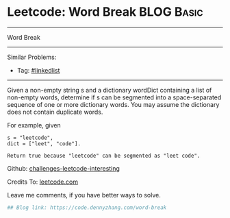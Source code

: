 * Leetcode: Word Break                                              :BLOG:Basic:
#+STARTUP: showeverything
#+OPTIONS: toc:nil \n:t ^:nil creator:nil d:nil
:PROPERTIES:
:type:     misc
:END:
---------------------------------------------------------------------
Word Break
---------------------------------------------------------------------
Similar Problems:
- Tag: [[https://code.dennyzhang.com/tag/linkedlist][#linkedlist]]
---------------------------------------------------------------------
Given a non-empty string s and a dictionary wordDict containing a list of non-empty words, determine if s can be segmented into a space-separated sequence of one or more dictionary words. You may assume the dictionary does not contain duplicate words.

For example, given
#+BEGIN_EXAMPLE
s = "leetcode",
dict = ["leet", "code"].

Return true because "leetcode" can be segmented as "leet code".
#+END_EXAMPLE

Github: [[url-external:https://github.com/DennyZhang/challenges-leetcode-interesting/tree/master/word-break][challenges-leetcode-interesting]]

Credits To: [[url-external:https://leetcode.com/problems/word-break/description/][leetcode.com]]

Leave me comments, if you have better ways to solve.

#+BEGIN_SRC python
## Blog link: https://code.dennyzhang.com/word-break

#+END_SRC
